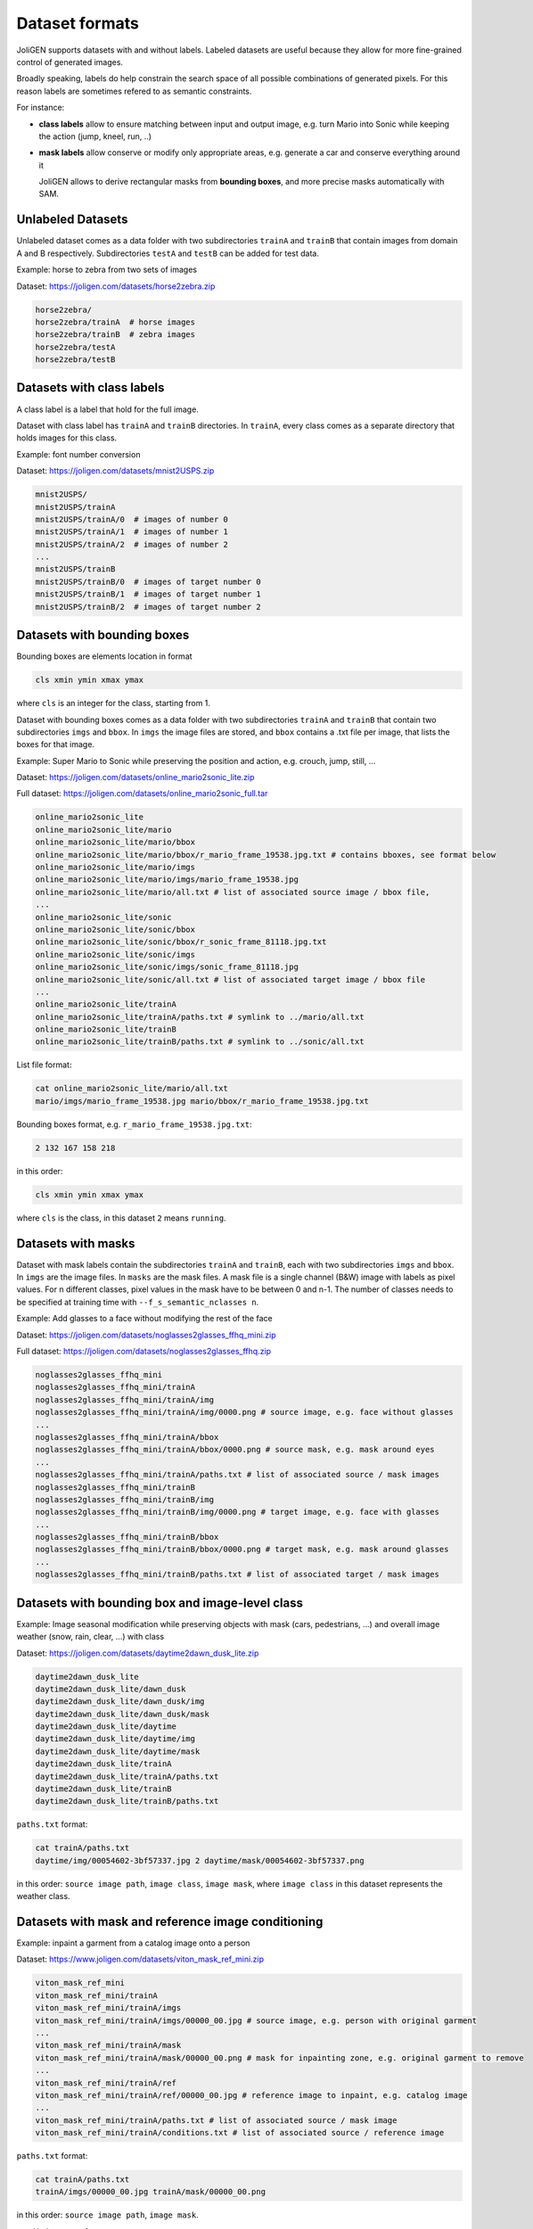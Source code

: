 .. _datasets:

#################
 Dataset formats
#################

JoliGEN supports datasets with and without labels. Labeled datasets
are useful because they allow for more fine-grained control of
generated images.

Broadly speaking, labels do help constrain the search space of all
possible combinations of generated pixels. For this reason labels are
sometimes refered to as semantic constraints.

For instance:

- **class labels** allow to ensure matching between input and output
  image, e.g. turn Mario into Sonic while keeping the action (jump,
  kneel, run, ..)
  
- **mask labels** allow conserve or modify only appropriate areas,
  e.g. generate a car and conserve everything around it
  
  JoliGEN allows to derive rectangular masks from **bounding boxes**,
  and more precise masks automatically with SAM.
  
.. _datasets-unlabeled:

*******************
 Unlabeled Datasets
*******************

Unlabeled dataset comes as a data folder with two subdirectories
``trainA`` and ``trainB`` that contain images from domain A and B
respectively.
Subdirectories ``testA`` and ``testB`` can be added for test data.

Example: horse to zebra from two sets of images

Dataset: https://joligen.com/datasets/horse2zebra.zip

.. code-block:: bash

		horse2zebra/
		horse2zebra/trainA  # horse images
		horse2zebra/trainB  # zebra images
		horse2zebra/testA
		horse2zebra/testB

.. _datasets-labels:

***************************
 Datasets with class labels
***************************

A class label is a label that hold for the full image.

Dataset with class label has ``trainA`` and ``trainB`` directories. In
``trainA``, every class comes as a separate directory that holds
images for this class.

Example: font number conversion

Dataset: https://joligen.com/datasets/mnist2USPS.zip

.. code-block:: bash
		
		mnist2USPS/
		mnist2USPS/trainA
		mnist2USPS/trainA/0  # images of number 0
		mnist2USPS/trainA/1  # images of number 1
		mnist2USPS/trainA/2  # images of number 2
		...
		mnist2USPS/trainB
		mnist2USPS/trainB/0  # images of target number 0
		mnist2USPS/trainB/1  # images of target number 1
		mnist2USPS/trainB/2  # images of target number 2

.. _datasets-bbox:

*****************************
 Datasets with bounding boxes
*****************************

Bounding boxes are elements location in format

.. code::

   cls xmin ymin xmax ymax

where ``cls`` is an integer for the class, starting from 1.

Dataset with bounding boxes comes as a data folder with two subdirectories
``trainA`` and ``trainB`` that contain two subdirectories ``imgs`` and
``bbox``. In ``imgs`` the image files are stored, and ``bbox``
contains a .txt file per image, that lists the boxes for that image.

Example: Super Mario to Sonic while preserving the position and action,
e.g. crouch, jump, still, ...

Dataset:
https://joligen.com/datasets/online_mario2sonic_lite.zip

Full dataset:
https://joligen.com/datasets/online_mario2sonic_full.tar

.. code::

   online_mario2sonic_lite
   online_mario2sonic_lite/mario
   online_mario2sonic_lite/mario/bbox
   online_mario2sonic_lite/mario/bbox/r_mario_frame_19538.jpg.txt # contains bboxes, see format below
   online_mario2sonic_lite/mario/imgs
   online_mario2sonic_lite/mario/imgs/mario_frame_19538.jpg
   online_mario2sonic_lite/mario/all.txt # list of associated source image / bbox file,
   ...
   online_mario2sonic_lite/sonic
   online_mario2sonic_lite/sonic/bbox
   online_mario2sonic_lite/sonic/bbox/r_sonic_frame_81118.jpg.txt
   online_mario2sonic_lite/sonic/imgs
   online_mario2sonic_lite/sonic/imgs/sonic_frame_81118.jpg
   online_mario2sonic_lite/sonic/all.txt # list of associated target image / bbox file
   ...
   online_mario2sonic_lite/trainA
   online_mario2sonic_lite/trainA/paths.txt # symlink to ../mario/all.txt
   online_mario2sonic_lite/trainB
   online_mario2sonic_lite/trainB/paths.txt # symlink to ../sonic/all.txt

List file format:

.. code::

   cat online_mario2sonic_lite/mario/all.txt
   mario/imgs/mario_frame_19538.jpg mario/bbox/r_mario_frame_19538.jpg.txt

Bounding boxes format, e.g. ``r_mario_frame_19538.jpg.txt``:

.. code::

   2 132 167 158 218

in this order:

.. code::

   cls xmin ymin xmax ymax

where ``cls`` is the class, in this dataset ``2`` means ``running``.


.. _datasets-masks:

*********************
 Datasets with masks
*********************

Dataset with mask labels contain the subdirectories ``trainA`` and
``trainB``, each with two subdirectories ``imgs`` and ``bbox``. In
``imgs`` are the image files. In ``masks`` are the mask files. 
A mask file is a single channel (B&W) image with labels as pixel
values. For n different classes, pixel values in the mask have to be
between 0 and n-1. The number of classes needs to be specified at
training time with ``--f_s_semantic_nclasses n``.

Example: Add glasses to a face without modifying the rest of the face

Dataset:
https://joligen.com/datasets/noglasses2glasses_ffhq_mini.zip

Full dataset:
https://joligen.com/datasets/noglasses2glasses_ffhq.zip

.. code::

   noglasses2glasses_ffhq_mini
   noglasses2glasses_ffhq_mini/trainA
   noglasses2glasses_ffhq_mini/trainA/img
   noglasses2glasses_ffhq_mini/trainA/img/0000.png # source image, e.g. face without glasses
   ...
   noglasses2glasses_ffhq_mini/trainA/bbox
   noglasses2glasses_ffhq_mini/trainA/bbox/0000.png # source mask, e.g. mask around eyes
   ...
   noglasses2glasses_ffhq_mini/trainA/paths.txt # list of associated source / mask images
   noglasses2glasses_ffhq_mini/trainB
   noglasses2glasses_ffhq_mini/trainB/img
   noglasses2glasses_ffhq_mini/trainB/img/0000.png # target image, e.g. face with glasses
   ...
   noglasses2glasses_ffhq_mini/trainB/bbox
   noglasses2glasses_ffhq_mini/trainB/bbox/0000.png # target mask, e.g. mask around glasses
   ...
   noglasses2glasses_ffhq_mini/trainB/paths.txt # list of associated target / mask images


*************************************************
 Datasets with bounding box and image-level class
*************************************************

Example: Image seasonal modification while preserving objects with mask
(cars, pedestrians, ...) and overall image weather (snow, rain, clear,
...) with class

Dataset:
https://joligen.com/datasets/daytime2dawn_dusk_lite.zip

.. code::

   daytime2dawn_dusk_lite
   daytime2dawn_dusk_lite/dawn_dusk
   daytime2dawn_dusk_lite/dawn_dusk/img
   daytime2dawn_dusk_lite/dawn_dusk/mask
   daytime2dawn_dusk_lite/daytime
   daytime2dawn_dusk_lite/daytime/img
   daytime2dawn_dusk_lite/daytime/mask
   daytime2dawn_dusk_lite/trainA
   daytime2dawn_dusk_lite/trainA/paths.txt
   daytime2dawn_dusk_lite/trainB
   daytime2dawn_dusk_lite/trainB/paths.txt

``paths.txt`` format:

.. code::

   cat trainA/paths.txt
   daytime/img/00054602-3bf57337.jpg 2 daytime/mask/00054602-3bf57337.png

in this order: ``source image path``, ``image class``, ``image mask``,
where ``image class`` in this dataset represents the weather class.

*****************************************************
 Datasets with mask and reference image conditioning
*****************************************************

Example: inpaint a garment from a catalog image onto a person

Dataset:
https://www.joligen.com/datasets/viton_mask_ref_mini.zip

.. code::

   viton_mask_ref_mini
   viton_mask_ref_mini/trainA
   viton_mask_ref_mini/trainA/imgs
   viton_mask_ref_mini/trainA/imgs/00000_00.jpg # source image, e.g. person with original garment
   ...
   viton_mask_ref_mini/trainA/mask
   viton_mask_ref_mini/trainA/mask/00000_00.png # mask for inpainting zone, e.g. original garment to remove
   ...
   viton_mask_ref_mini/trainA/ref
   viton_mask_ref_mini/trainA/ref/00000_00.jpg # reference image to inpaint, e.g. catalog image
   ...
   viton_mask_ref_mini/trainA/paths.txt # list of associated source / mask image
   viton_mask_ref_mini/trainA/conditions.txt # list of associated source / reference image

``paths.txt`` format:

.. code::

   cat trainA/paths.txt
   trainA/imgs/00000_00.jpg trainA/mask/00000_00.png

in this order: ``source image path``, ``image mask``.

``conditions.txt`` format:

.. code::

   cat trainA/conditions.txt
   trainA/imgs/00000_00.jpg trainA/ref/00000_00.jpg

in this order: ``source image path`` (same as ``paths.txt``), ``reference image``.

*****************************************************
 Datasets with bbox and reference image conditioning
*****************************************************

Example: inpaint garments from a catalog image onto a person

Dataset:
https://www.joligen.com/datasets/viton_bbox_ref_mini.zip

.. code::

   viton_bbox_ref_mini
   viton_bbox_ref_mini/trainA
   viton_bbox_ref_mini/trainA/imgs
   viton_bbox_ref_mini/trainA/imgs/00000_00.jpg # source image, e.g. person with original garments
   ...
   viton_bbox_ref_mini/trainA/bbox
   viton_bbox_ref_mini/trainA/bbox/00000_00.txt # list of bboxes for inpainting zone, e.g. original garments to remove
   ...
   viton_bbox_ref_mini/trainA/cond
   viton_bbox_ref_mini/trainA/cond/00000_00.txt # list of reference images to inpaint for each bbox
   ...
   viton_bbox_ref_mini/trainA/ref
   viton_bbox_ref_mini/trainA/ref/00000_00.jpg # reference image to inpaint, e.g. catalog image
   ...
   viton_bbox_ref_mini/trainA/paths.txt # list of associated source / bboxes
   viton_bbox_ref_mini/trainA/conditions.txt # list of associated source / reference images

``paths.txt`` format:

.. code::

   cat trainA/paths.txt
   trainA/imgs/00000_00.jpg trainA/bbox/00000_00.txt

in this order: ``source image path``, ``bboxes file``.

Bounding box format is the :ref:`same as above<datasets-bbox>`.

``conditions.txt`` format:

.. code::

   cat trainA/conditions.txt
   trainA/imgs/00000_00.jpg trainA/cond/00000_00.txt

in this order: ``source image path`` (same as ``paths.txt``), ``file containing list of reference images``.

List of reference images file format:

.. code::

   cat trainA/cond/00000_00.txt
   trainA/ref/00000_00.jpg # path to reference image (same number of lines and order as corresponding bbox file)
